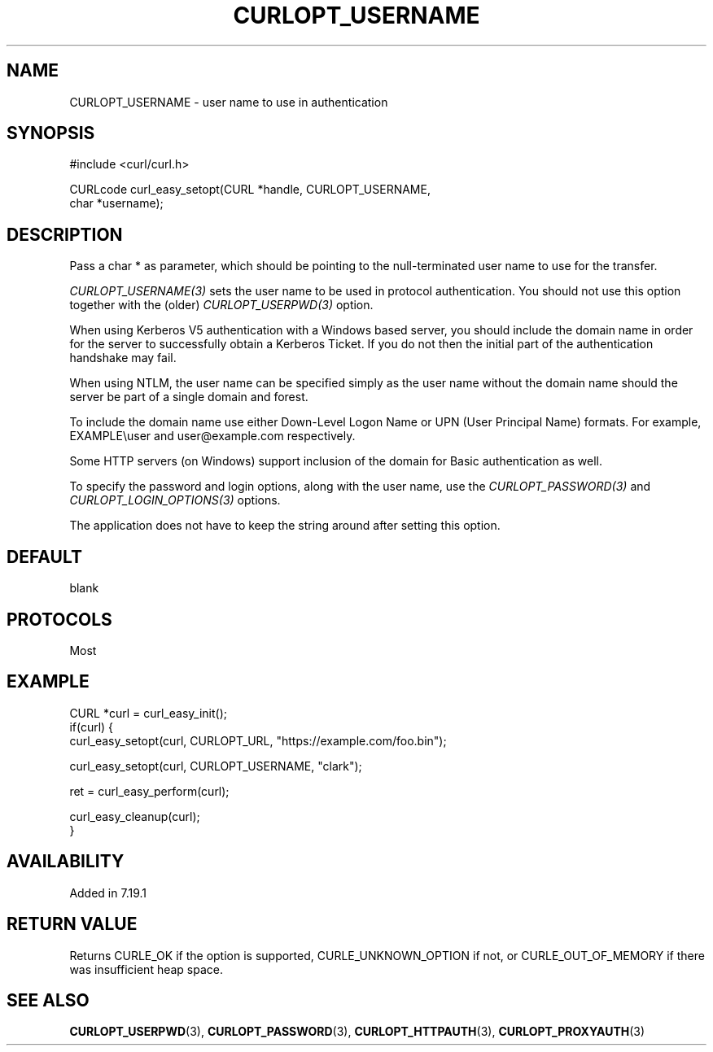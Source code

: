 .\" **************************************************************************
.\" *                                  _   _ ____  _
.\" *  Project                     ___| | | |  _ \| |
.\" *                             / __| | | | |_) | |
.\" *                            | (__| |_| |  _ <| |___
.\" *                             \___|\___/|_| \_\_____|
.\" *
.\" * Copyright (C) 1998 - 2022, Daniel Stenberg, <daniel@haxx.se>, et al.
.\" *
.\" * This software is licensed as described in the file COPYING, which
.\" * you should have received as part of this distribution. The terms
.\" * are also available at https://curl.se/docs/copyright.html.
.\" *
.\" * You may opt to use, copy, modify, merge, publish, distribute and/or sell
.\" * copies of the Software, and permit persons to whom the Software is
.\" * furnished to do so, under the terms of the COPYING file.
.\" *
.\" * This software is distributed on an "AS IS" basis, WITHOUT WARRANTY OF ANY
.\" * KIND, either express or implied.
.\" *
.\" * SPDX-License-Identifier: curl
.\" *
.\" **************************************************************************
.\"
.TH CURLOPT_USERNAME 3 "May 17, 2022" "libcurl 7.84.0" "curl_easy_setopt options"

.SH NAME
CURLOPT_USERNAME \- user name to use in authentication
.SH SYNOPSIS
.nf
#include <curl/curl.h>

CURLcode curl_easy_setopt(CURL *handle, CURLOPT_USERNAME,
                          char *username);
.SH DESCRIPTION
Pass a char * as parameter, which should be pointing to the null-terminated
user name to use for the transfer.

\fICURLOPT_USERNAME(3)\fP sets the user name to be used in protocol
authentication. You should not use this option together with the (older)
\fICURLOPT_USERPWD(3)\fP option.

When using Kerberos V5 authentication with a Windows based server, you should
include the domain name in order for the server to successfully obtain a
Kerberos Ticket. If you do not then the initial part of the authentication
handshake may fail.

When using NTLM, the user name can be specified simply as the user name
without the domain name should the server be part of a single domain and
forest.

To include the domain name use either Down-Level Logon Name or UPN (User
Principal Name) formats. For example, EXAMPLE\\user and user@example.com
respectively.

Some HTTP servers (on Windows) support inclusion of the domain for Basic
authentication as well.

To specify the password and login options, along with the user name, use the
\fICURLOPT_PASSWORD(3)\fP and \fICURLOPT_LOGIN_OPTIONS(3)\fP options.

The application does not have to keep the string around after setting this
option.
.SH DEFAULT
blank
.SH PROTOCOLS
Most
.SH EXAMPLE
.nf
CURL *curl = curl_easy_init();
if(curl) {
  curl_easy_setopt(curl, CURLOPT_URL, "https://example.com/foo.bin");

  curl_easy_setopt(curl, CURLOPT_USERNAME, "clark");

  ret = curl_easy_perform(curl);

  curl_easy_cleanup(curl);
}
.fi
.SH AVAILABILITY
Added in 7.19.1
.SH RETURN VALUE
Returns CURLE_OK if the option is supported, CURLE_UNKNOWN_OPTION if not, or
CURLE_OUT_OF_MEMORY if there was insufficient heap space.
.SH "SEE ALSO"
.BR CURLOPT_USERPWD "(3), " CURLOPT_PASSWORD "(3), "
.BR CURLOPT_HTTPAUTH "(3), " CURLOPT_PROXYAUTH "(3)"
